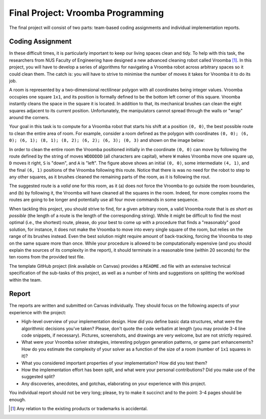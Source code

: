 .. -*- mode: rst -*-

Final Project: Vroomba Programming
==================================

The final project will consist of two parts: team-based coding
assignments and individual implementation reports. 

Coding Assignment 
-----------------

In these difficult times, it is particularly important to keep our living spaces clean and tidy. To help with this task, the researchers from NUS Faculty of Engineering have designed a new advanced cleaning robot called Vroomba [#]_. In this project, you will have to develop a series of algorithms for navigating a Vroomba robot across arbitrary spaces so it could clean them. The catch is: you will have to strive to minimise the number of moves it takes for Vroomba it to do its job.

A room is represented by a two-dimensional rectilinear polygon with
all coordinates being integer values. Vroomba occupies one square
``1x1``, and its position is formally defined to be the bottom left
corner of this square. Vroomba instantly cleans the space in the
square it is located. In addition to that, its mechanical brushes can
clean the eight squares adjacent to its current position.
Unfortunately, the manipulators cannot spread through the walls or
"wrap" around the corners.

.. image:: ../resources/vroomba/vroom-vroom.png
   :width: 600px
   :align: center

Your goal in this task is to compute for a Vroomba robot that starts his shift at a position ``(0, 0)``, the best possible route to clean the entire area of room. For example, consider a room defined as the polygon with coordinates ``(0, 0); (6, 0); (6, 1); (8, 1); (8, 2); (6, 2); (6, 3); (0, 3)`` and shown on the image below:

.. image:: ../resources/vroomba/vroomba-path.png
   :width: 800px
   :align: center

In order to clean the entire room the Vroomba positioned initially in the coordinate ``(0, 0)`` can move by following the route defined by the string of moves ``WDDDDDD`` (all characters are capital), where ``W`` makes Vroomba move one square up, ``D`` moves it right, ``S`` is "down", and ``A`` is "left".  The figure above shows an initial ``(0, 0)``, some intermediate ``(4, 1)``, and the final ``(6, 1)`` positions of the Vroomba following this route. Notice that there is was no need for the robot to step to any other squares, as it brushes cleaned the remaining parts of the room, as it is following the rout.

The suggested route is a `valid` one for this room, as it (a) does not force the Vroomba to go outside the room boundaries, and (b) by following it, the Vroomba will have cleaned all the squares in the room. Indeed, for more complex rooms the routes are going to be longer and potentially use all four move commands in some sequence.

When tackling this project, you should strive to find, for a given arbitrary room, a valid Vroomba route that is `as short as possible` (the length of a route is the length of the corresponding string). While it might be difficult to find the most optimal (i.e., the shortest) route, please, do your best to come up with a procedure that finds a "reasonably" good solution, for instance, it does not make the Vroomba to move into every single square of the room, but relies on the range of its brushes instead.  Even the best solution might require amount of back-tracking, forcing the Vroomba to step on the same square more than once. While your procedure is allowed to be computationally expensive (and you should explain the sources of its complexity in the report), it should terminate in a reasonable time (within 20 seconds) for the ten rooms from the provided test file.

The template GitHub project (link available on Canvas) provides a ``README.md`` file with an extensive technical specification of the sub-tasks of this project, as well as a number of hints and suggestions on splitting the workload within the team.

Report
------

The reports are written and submitted on Canvas individually. They should focus on the following aspects of your experience with the project:

* High-level overview of your implementation design. How did you
  define basic data structures, what were the algorithmic decisions
  you've taken? Please, don't quote the code verbatim at length (you
  may provide 3-4 line code snippets, if necessary). Pictures,
  screenshots, and drawings are very welcome, but are not strictly
  required.

* What were your Vroomba solver strategies, interesting polygon
  generation patterns, or game part enhancements? How do you estimate
  the complexity of your solver as a function of the size of a room
  (number of ``1x1`` squares in it)?

* What you considered important properties of your implementation? How
  did you test them?

* How the implementation effort has been split, and what were your
  personal contributions? Did you make use of the suggested split?

* Any discoveries, anecdotes, and gotchas, elaborating on your
  experience with this project.

You individual report should not be very long; please, try to make it succinct and to the point: 3-4 pages should be enough.

.. [#] Any relation to the existing products or trademarks is accidental.
